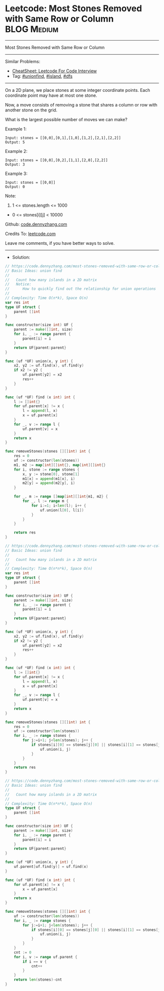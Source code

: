 * Leetcode: Most Stones Removed with Same Row or Column          :BLOG:Medium:
#+STARTUP: showeverything
#+OPTIONS: toc:nil \n:t ^:nil creator:nil d:nil
:PROPERTIES:
:type:     unionfind, island, dfs
:END:
---------------------------------------------------------------------
Most Stones Removed with Same Row or Column
---------------------------------------------------------------------
#+BEGIN_HTML
<a href="https://github.com/dennyzhang/code.dennyzhang.com/tree/master/problems/most-stones-removed-with-same-row-or-column"><img align="right" width="200" height="183" src="https://www.dennyzhang.com/wp-content/uploads/denny/watermark/github.png" /></a>
#+END_HTML
Similar Problems:
- [[https://cheatsheet.dennyzhang.com/cheatsheet-leetcode-A4][CheatSheet: Leetcode For Code Interview]]
- Tag: [[https://code.dennyzhang.com/review-unionfind][#unionfind]], [[https://code.dennyzhang.com/tag/island][#island]], [[https://code.dennyzhang.com/review-dfs][#dfs]]
---------------------------------------------------------------------
On a 2D plane, we place stones at some integer coordinate points.  Each coordinate point may have at most one stone.

Now, a move consists of removing a stone that shares a column or row with another stone on the grid.

What is the largest possible number of moves we can make?

Example 1:
#+BEGIN_EXAMPLE
Input: stones = [[0,0],[0,1],[1,0],[1,2],[2,1],[2,2]]
Output: 5
#+END_EXAMPLE

Example 2:
#+BEGIN_EXAMPLE
Input: stones = [[0,0],[0,2],[1,1],[2,0],[2,2]]
Output: 3
#+END_EXAMPLE

Example 3:
#+BEGIN_EXAMPLE
Input: stones = [[0,0]]
Output: 0
#+END_EXAMPLE
 
Note:

1. 1 <= stones.length <= 1000
- 0 <= stones[i][j] < 10000

Github: [[https://github.com/dennyzhang/code.dennyzhang.com/tree/master/problems/most-stones-removed-with-same-row-or-column][code.dennyzhang.com]]

Credits To: [[https://leetcode.com/problems/most-stones-removed-with-same-row-or-column/description/][leetcode.com]]

Leave me comments, if you have better ways to solve.
---------------------------------------------------------------------
- Solution:

#+BEGIN_SRC go
// https://code.dennyzhang.com/most-stones-removed-with-same-row-or-column
// Basic Ideas: union find
//
//   Count how many islands in a 2D matrix
//   Notice:
//      How to quickly find out the relationship for union operations
//
// Complexity: Time O(n*k), Space O(n)
var res int
type UF struct {
    parent []int
}

func constructor(size int) UF {
    parent := make([]int, size)
    for i, _ := range parent {
        parent[i] = i
    }
    return UF{parent:parent}
}

func (uf *UF) union(x, y int) {
    x2, y2 := uf.find(x), uf.find(y)
    if x2 != y2 {
        uf.parent[y2] = x2
        res++
    }
}

func (uf *UF) find (x int) int {
    l := []int{}
    for uf.parent[x] != x {
        l = append(l, x)
        x = uf.parent[x]
    }
    for _, v := range l {
        uf.parent[v] = x
    }
    return x
}

func removeStones(stones [][]int) int {
    res = 0
    uf := constructor(len(stones))
    m1, m2 := map[int][]int{}, map[int][]int{}
    for i, stone := range stones {
        x, y := stone[0], stone[1]
        m1[x] = append(m1[x], i)
        m2[y] = append(m2[y], i)
    }

    for _, m := range []map[int][]int{m1, m2} {
        for _, l := range m {
            for i:=1; i<len(l); i++ {
                uf.union(l[0], l[i])
            }
        }
    }

    return res
}
#+END_SRC

#+BEGIN_SRC go
// https://code.dennyzhang.com/most-stones-removed-with-same-row-or-column
// Basic Ideas: union find
//
//   Count how many islands in a 2D matrix
//
// Complexity: Time O(n*n*k), Space O(n)
var res int
type UF struct {
    parent []int
}

func constructor(size int) UF {
    parent := make([]int, size)
    for i, _ := range parent {
        parent[i] = i
    }
    return UF{parent:parent}
}

func (uf *UF) union(x, y int) {
    x2, y2 := uf.find(x), uf.find(y)
    if x2 != y2 {
        uf.parent[y2] = x2
        res++
    }
}

func (uf *UF) find (x int) int {
    l := []int{}
    for uf.parent[x] != x {
        l = append(l, x)
        x = uf.parent[x]
    }
    for _, v := range l {
        uf.parent[v] = x
    }
    return x
}

func removeStones(stones [][]int) int {
    res = 0
    uf := constructor(len(stones))
    for i, _ := range stones {
        for j:=i+1; j<len(stones); j++ {
            if stones[i][0] == stones[j][0] || stones[i][1] == stones[j][1] {
                uf.union(i, j)
            }
        }
    }
    return res
}
#+END_SRC

#+BEGIN_SRC go
// https://code.dennyzhang.com/most-stones-removed-with-same-row-or-column
// Basic Ideas: union find
//
//   Count how many islands in a 2D matrix
//
// Complexity: Time O(n*n*k), Space O(n)
type UF struct {
    parent []int
}

func constructor(size int) UF {
    parent := make([]int, size)
    for i, _ := range parent {
        parent[i] = i
    }
    return UF{parent:parent}
}

func (uf *UF) union(x, y int) {
    uf.parent[uf.find(y)] = uf.find(x)
}

func (uf *UF) find (x int) int {
    for uf.parent[x] != x {
        x = uf.parent[x]
    }
    return x
}

func removeStones(stones [][]int) int {
    uf := constructor(len(stones))
    for i, _ := range stones {
        for j:=i+1; j<len(stones); j++ {
            if stones[i][0] == stones[j][0] || stones[i][1] == stones[j][1] {
                uf.union(i, j)
            }
        }
    }
    cnt := 0
    for i, v := range uf.parent {
        if i == v {
            cnt++   
        }
    }
    return len(stones)-cnt
}
#+END_SRC

#+BEGIN_HTML
<div style="overflow: hidden;">
<div style="float: left; padding: 5px"> <a href="https://www.linkedin.com/in/dennyzhang001"><img src="https://www.dennyzhang.com/wp-content/uploads/sns/linkedin.png" alt="linkedin" /></a></div>
<div style="float: left; padding: 5px"><a href="https://github.com/dennyzhang"><img src="https://www.dennyzhang.com/wp-content/uploads/sns/github.png" alt="github" /></a></div>
<div style="float: left; padding: 5px"><a href="https://www.dennyzhang.com/slack" target="_blank" rel="nofollow"><img src="https://www.dennyzhang.com/wp-content/uploads/sns/slack.png" alt="slack"/></a></div>
</div>
#+END_HTML
